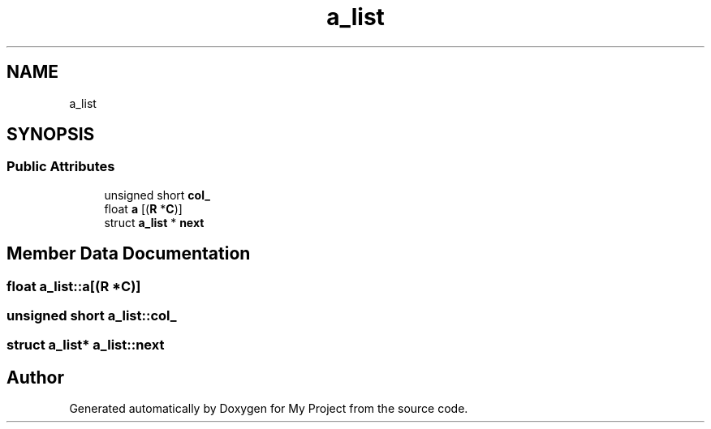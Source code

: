 .TH "a_list" 3 "Sun Jul 12 2020" "My Project" \" -*- nroff -*-
.ad l
.nh
.SH NAME
a_list
.SH SYNOPSIS
.br
.PP
.SS "Public Attributes"

.in +1c
.ti -1c
.RI "unsigned short \fBcol_\fP"
.br
.ti -1c
.RI "float \fBa\fP [(\fBR\fP *\fBC\fP)]"
.br
.ti -1c
.RI "struct \fBa_list\fP * \fBnext\fP"
.br
.in -1c
.SH "Member Data Documentation"
.PP 
.SS "float a_list::a[(\fBR\fP *\fBC\fP)]"

.SS "unsigned short a_list::col_"

.SS "struct \fBa_list\fP* a_list::next"


.SH "Author"
.PP 
Generated automatically by Doxygen for My Project from the source code\&.
